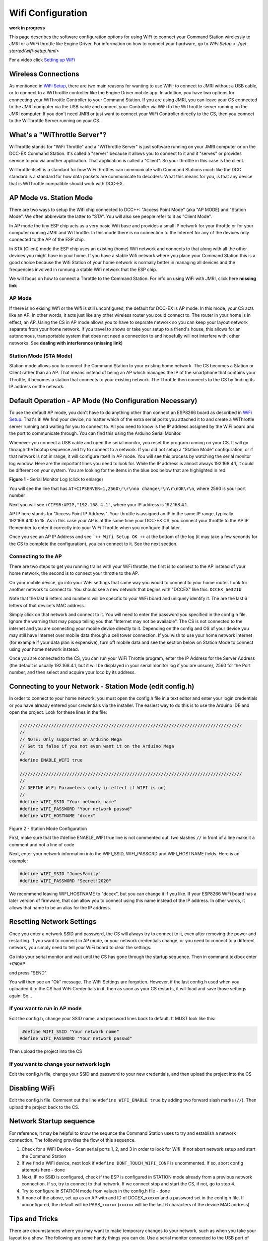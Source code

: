 Wifi Configuration
==================

**work in progress**

This page describes the software configuration options for using WiFi to connect your Command Station wirelessly to JMRI or a WiFi throttle like Engine Driver. For information on how to connect your hardware, go to `WiFi Setup <../get-started/wifi-setup.html>`

For a video click `Setting up WiFi <https://www.youtube.com/watch?v=N6TWR7fIl0A&t=5s>`_

   .. raw:: html

      <iframe width="336" height="189" src="https://www.youtube.com/embed/N6TWR7fIl0A" frameborder="0" allow="accelerometer; autoplay; clipboard-write; encrypted-media; gyroscope; picture-in-picture" allowfullscreen></iframe>

Wireless Connections
--------------------

As mentioned in `WiFi Setup <../get-started/wifi-setup.html>`_, there are two main reasons for wanting to use WiFi; to connect to JMRI without a USB cable, or to connect to a WiThrottle controller like the Engine Driver mobile app. In addition, you have two options for connecting your WiThrottle Controller to your Command Station. If you are using JMRI, you can leave your CS connected to the JMRI computer via the USB cable and connect your Controller via WiFi to the WiThrottle server running on the JMRI computer. If you don't need JMRI or just want to connect your WiFi Controller directly to the CS, then you connect to the WiThrottle Server running on your CS.

What's a "WiThrottle Server"?
-----------------------------

WiThrottle stands for "WiFi Throttle" and a "WiThrottle Server" is just software running on your JMRI computer or on the DCC-EX Command Station. It's called a "server" because it allows you to connect to it and it "serves" or provides service to you via another application. That application is called a "Client". So your throttle in this case is the client.

WiThrottle itself is a standard for how WiFi throttles can communicate with Command Stations much like the DCC standard is a standard for how data packets are communicate to decoders. What this means for you, is that any device that is WiThrottle compatible should work with DCC-EX.

AP Mode vs. Station Mode
------------------------

There are two ways to setup the Wifi chip connected to DCC++: "Access Point Mode" (aka "AP MODE) and "Station Mode". We often abbreviate the latter to "STA". You will also see people refer to it as "Client Mode". 

In AP mode the tiny ESP chip acts as a very basic Wifi base and provides a small IP network for your throttle or for your computer running JMRI and WiThrottle. In this mode there is no connection to the Internet for any of the devices only connected to the AP of the ESP chip.

In STA (Client) mode the ESP chip uses an existing (home) Wifi network and connects to that along with all the other devices you might have in your home. If you have a stable Wifi network where you place your Command Station this is a good choice because the Wifi Station of your home network is normally better in managing all devices and the frequencies involved in runnung a stable Wifi network that the ESP chip.

We will focus on how to connect a Throttle to the Command Station. For info on using WiFi with JMRI, click here **missing link**

AP Mode
^^^^^^^

If there is no exising Wifi or the Wifi is still unconfigured, the default for DCC-EX is AP mode. In this mode, your CS acts like an AP. In other words, it acts just like any other wireless router you could connect to. The router in your home is in effect, an AP. Using the CS in AP mode allows you to have to separate network so you can keep your layout network separate from your home network. If you travel to shows or take your setup to a friend's house, this allows for an autonomous, transportable system that does not need a connection to and hopefully will not interfere with, other networks. See **dealing with interference (missing link)**

Station Mode (STA Mode)
^^^^^^^^^^^^^^^^^^^^^^^

Station mode allows you to connect the Command Station to your existing home network. The CS becomes a Station or Client rather than an AP. That means instead of being an AP which manages the IP of the smartphone that contains your Throttle, it becomes a station that connects to your existing network. The Throttle then connects to the CS by finding its IP address on the network.

Default Operation - AP Mode (No Configuration Necessary)
--------------------------------------------------------

To use the default AP mode, you don't have to do anything other than connect an ESP8266 board as described in `WiFi Setup <../get-started/wifi-setup.html>`_. That's it! We find your device, no matter which of the extra serial ports you attached it to and create a WiThrottle server running and waiting for you to connect to. All you need to know is the IP address assigned by the WiFi board and the port to communicate through. You can find this using the Arduino Serial Monitor.

Whenever you connect a USB cable and open the serial monitor, you reset the program running on your CS. It will go through the bootup sequence and try to connect to a network. If you did not setup a "Station Mode" configuration, or if that network is not in range, it will configure itself in AP mode. You will see this process by watching the serial monitor log window. Here are the important lines you need to look for. While the IP address is almost always 192.168.4.1, it could be different on your system. You are looking for the items in the blue box below that are highlighted in red

.. image:: ../_static/images/wifi/ap_mode1.jpg
   :alt: IP Address
   :scale: 80%

**Figure 1** - Serial Monitor Log (click to enlarge)

You will see the line that has ``AT+CIPSERVER=1,2560\r\r\nno change\r\n\r\nOK\r\n``, where 2560 is your port number

Next you will see ``+CIFSR:APIP,"192.168.4.1"``, where your IP address is 192.168.4.1.

AP IP here stands for "Access Point IP Address". Your throttle is assigned an IP in the same IP range, typically 192.168.4.10 to 15. As in this case your AP is at the same time your DCC-EX CS, you connect your throttle to the AP IP. Remember to enter it correctly into your WiFi Throttle when you configure that later.

Once you see an AP IP Address and see ```++ Wifi Setup OK ++`` at the bottom of the log (it may take a few seconds for the CS to complete the configuration), you can connect to it. See the next section.

Connecting to the AP
^^^^^^^^^^^^^^^^^^^^

There are two steps to get you running trains with your WiFi throttle, the first is to connect to the AP instead of your home network, the second is to connect your throttle to the AP.

On your mobile device, go into your WiFi settings that same way you would to connect to your home router. Look for another network to connect to. You should see a new network that begins with "DCCEX" like this: ``DCCEX_6e321b``

Note that the last 6 letters and numbers will be specific to your WiFi board and uniquely identify it. The are the last 6 letters of that device's MAC address.

Simply click on that network and connect to it. You will need to enter the password you specified in the config.h file. Ignore the warning that may popup telling you that "Internet may not be available". The CS is not connected to the internet and you are connecting your mobile device directly to it. Depending on the config and OS of your device you may still have Internet over mobile data through a cell tower connection. If you wish to use your home network internet (for example if your data plan is expensive), turn off mobile data and see the section below on Station Mode to connect using your home network instead.

Once you are connected to the CS, you can run your WiFi Throttle program, enter the IP Address for the Server Address (the default is usually 192.168.4.1, but it will be displayed in your serial monitor log if you are unsure), 2560 for the Port number, and then select and acquire your loco by its address.

Connecting to your Network - Station Mode (edit config.h)
---------------------------------------------------------

In order to connect to your home network, you must open the config.h file in a text editor and enter your login credentials or you have already entered your credentials via the installer. The easiest way to do this is to use the Arduino IDE and open the project. Look for these lines in the file:

.. code-block::

   /////////////////////////////////////////////////////////////////////////////////////
   //
   // NOTE: Only supported on Arduino Mega
   // Set to false if you not even want it on the Arduino Mega
   //
   #define ENABLE_WIFI true

   /////////////////////////////////////////////////////////////////////////////////////
   //
   // DEFINE WiFi Parameters (only in effect if WIFI is on)
   //
   #define WIFI_SSID "Your network name"
   #define WIFI_PASSWORD "Your network passwd"
   #define WIFI_HOSTNAME "dccex"

Figure 2 - Station Mode Configuration

First, make sure that the #define ENABLE_WIFI true line is not commented out. two slashes ``//`` in front of a line make it a comment and not a line of code

Next, enter your network information into the WIFI_SSID, WIFI_PASSORD and WIFI_HOSTNAME fields. Here is an example:

.. code-block::

   #define WIFI_SSID "JonesFamily"
   #define WIFI_PASSWORD "Secret!2020"

We recommend leaving WIFI_HOSTNAME to "dccex", but you can change it if you like. If your ESP8266 WiFi board has a later version of firmware, that can allow you to connect using this name instead of the IP address. In other words, it allows that name to be an alias for the IP address.

Resetting Network Settings
--------------------------

Once you enter a network SSID and password, the CS will always try to connect to it, even after removing the power and restarting. If you want to connect in AP mode, or your network credentials change, or you need to connect to a different network, you simply need to tell your WiFi board to clear the settings.

Go into your serial monitor and wait until the CS has gone through the startup sequence. Then in command textbox enter ``+CWQAP``

and press "SEND".

You will then see an "Ok" message. The WiFi Settings are forgotten. However, if the last config.h used when you uploaded it to the CS had WiFi Credentials in it, then as soon as your CS restarts, it will load and save those settings again. So...

If you want to run in AP mode
^^^^^^^^^^^^^^^^^^^^^^^^^^^^^

Edit the config.h, change your SSID name, and password lines back to default. It MUST look like this:

.. code-block::

    #define WIFI_SSID "Your network name"
   #define WIFI_PASSWORD "Your network passwd"

Then upload the project into the CS

If you want to change your network login
^^^^^^^^^^^^^^^^^^^^^^^^^^^^^^^^^^^^^^^^

Edit the config.h file, change your SSID and password to your new credentials, and then upload the project into the CS

Disabling WiFi
--------------

Edit the config.h file. Comment out the line ``#define WIFI_ENABLE true`` by adding two forward slash marks (``//``). Then upload the project back to the CS.

Network Startup sequence
-------------------------

For reference, it may be helpful to know the sequnce the Command Station uses to try and establish a network connection. The following provides the flow of this sequence.

1. Check for a WiFi Device - Scan serial ports 1, 2, and 3 in order to look for Wifi. If not abort network setup and start the Command Station
2. If we find a WiFi device, next look if ``#define DONT_TOUCH_WIFI_CONF`` is uncommented. If so, abort config attempts here - done
3. Next, IF no SSID is configured, check if the ESP is configured in STATION mode already from a previous network connection. If so, try to connect to that network. If we connect stop and start the CS, if not, go to step 4.
4. Try to configure in STATION mode from values in the config.h file - done
5. If none of the above, set up as an AP with and ID of DCCEX_xxxxxx and a password set in the config.h file. If unconfigured, the default will be PASS_xxxxxx (xxxxxx will be the last 6 characters of the device MAC address)

Tips and Tricks
----------------

There are circumstances where you may want to make temporary changes to your network, such as when you take your layout to a show. The following are some handy things you can do. Use a serial monitor connected to the USB port of your CS and enter the commands you need. Remember that if you disconnect the serial monitor and reconnect it (or anything else) to the USB port, it will reset the CS and it will go back to the default configuration. Remember to press "send" after each command.

Temporarily Log Into A Different Network
^^^^^^^^^^^^^^^^^^^^^^^^^^^^^^^^^^^^^^^^^

1. Forget your network settings by entering ``<+CWQAP>``
2. Login to the new network by entering 

Create a Static IP for your CS in AP Mode
^^^^^^^^^^^^^^^^^^^^^^^^^^^^^^^^^^^^^^^^^^

You must have a recent version of the firmware to support _DEF commands. If they don't work, try entering them without this suffix

1. Forget your network settings by entering >+<CWQP>
2. Enter ``<+CIPAP_DEF="192.168.5.1","192.168.5.1","255.255.255.0">`` to setup the AP with your IP address
3. Enter ``<+CWDHCP_DEF=1,1>`` 
4. Enter ``<+CWDHCPPS_DEF="1,10,"192.168.5.100","192.168.5.150">
